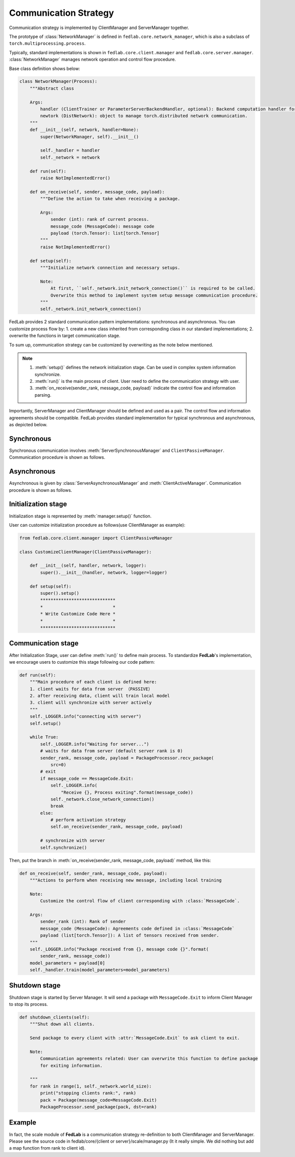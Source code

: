 .. _tutorial2:

**********************
Communication Strategy
**********************

Communication strategy is implemented by ClientManager and ServerManager together.

The prototype of :class:`NetworkManager` is defined in ``fedlab.core.network_manager``, which is
also a subclass of ``torch.multiprocessing.process``.

Typically, standard implementations is shown in ``fedlab.core.client.manager`` and
``fedlab.core.server.manager``. :class:`NetworkManager` manages network operation and control flow
procedure.

Base class definition shows below:

.. code-block:: python

    class NetworkManager(Process):
        """Abstract class

        Args:
            handler (ClientTrainer or ParameterServerBackendHandler, optional): Backend computation handler for client or server.
            newtork (DistNetwork): object to manage torch.distributed network communication.
        """
        def __init__(self, network, handler=None):
            super(NetworkManager, self).__init__()

            self._handler = handler
            self._network = network

        def run(self):
            raise NotImplementedError()

        def on_receive(self, sender, message_code, payload):
            """Define the action to take when receiving a package.

            Args:
                sender (int): rank of current process.
                message_code (MessageCode): message code
                payload (torch.Tensor): list[torch.Tensor]
            """
            raise NotImplementedError()

        def setup(self):
            """Initialize network connection and necessary setups.

            Note:
                At first, ``self._network.init_network_connection()`` is required to be called.
                Overwrite this method to implement system setup message communication procedure.
            """
            self._network.init_network_connection()

FedLab provides 2 standard communication pattern implementations: synchronous and asynchronous. You
can customize process flow by: 1. create a new class inherited from corresponding class in our
standard implementations; 2. overwrite the functions in target communication stage.

To sum up, communication strategy can be customized by overwriting as the note below mentioned.

.. note::

    1. :meth:`setup()` defines the network initialization stage. Can be used in complex system information synchronize.
    2. :meth:`run()` is the main process of client. User need to define the communication strategy with user.
    3. :meth:`on_receive(sender_rank, message_code, payload)` indicate the control flow and information parsing.

Importantly, ServerManager and ClientManager should be defined and used as a pair. The control flow and information agreements should be compatible. FedLab provides standard implementation for typical synchronous and asynchronous, as depicted below.

Synchronous
============

Synchronous communication involves :meth:`ServerSynchronousManager` and ``ClientPassiveManager``. Communication procedure is shown as follows.

.. image:: ../../imgs/fedlab-synchronous.svg
    :align: center
    :class: only-light

.. image:: ../../imgs/fedlab-synchronous-dark.svg
    :align: center
    :class: only-dark

Asynchronous
=============

Asynchronous is given by :class:`ServerAsynchronousManager` and :meth:`ClientActiveManager`. Communication
procedure is shown as follows.

.. image:: ../../imgs/fedlab-asynchronous.svg
    :align: center
    :class: only-light

.. image:: ../../imgs/fedlab-asynchronous-dark.svg
    :align: center
    :class: only-dark

Initialization stage
====================

Initialization stage is represented by :meth:`manager.setup()` function.

User can customize initialization procedure as follows(use ClientManager as example):

.. code-block:: python

    from fedlab.core.client.manager import ClientPassiveManager

    class CustomizeClientManager(ClientPassiveManager):

        def __init__(self, handler, network, logger):
            super().__init__(handler, network, logger=logger)

        def setup(self):
            super().setup()
            *****************************
            *                           *
            * Write Customize Code Here *
            *                           *
            *****************************
    
Communication stage
===================

After Initialization Stage, user can define :meth:`run()` to define main process. To standardize
**FedLab**'s implementation, we encourage users to customize this stage following our code pattern:

.. code-block:: python

    def run(self):
        """Main procedure of each client is defined here:
        1. client waits for data from server （PASSIVE）
        2. after receiving data, client will train local model
        3. client will synchronize with server actively
        """
        self._LOGGER.info("connecting with server")
        self.setup()

        while True: 
            self._LOGGER.info("Waiting for server...")
            # waits for data from server (default server rank is 0)
            sender_rank, message_code, payload = PackageProcessor.recv_package(
                src=0)
            # exit
            if message_code == MessageCode.Exit:
                self._LOGGER.info(
                    "Receive {}, Process exiting".format(message_code))
                self._network.close_network_connection()
                break
            else:
                # perform activation strategy
                self.on_receive(sender_rank, message_code, payload)

            # synchronize with server
            self.synchronize()

Then, put the branch in :meth:`on_receive(sender_rank, message_code, payload)` method, like this:

.. code-block:: python

    def on_receive(self, sender_rank, message_code, payload):
        """Actions to perform when receiving new message, including local training

        Note:
            Customize the control flow of client corresponding with :class:`MessageCode`.

        Args:
            sender_rank (int): Rank of sender
            message_code (MessageCode): Agreements code defined in :class:`MessageCode`
            payload (list[torch.Tensor]): A list of tensors received from sender.
        """
        self._LOGGER.info("Package received from {}, message code {}".format(
            sender_rank, message_code))
        model_parameters = payload[0]
        self._handler.train(model_parameters=model_parameters)

Shutdown stage
=================

Shutdown stage is started by Server Manager. It will send a package with ``MessageCode.Exit`` to
inform Client Manager to stop its process.

.. code-block:: python

    def shutdown_clients(self):
        """Shut down all clients.

        Send package to every client with :attr:`MessageCode.Exit` to ask client to exit.

        Note:
            Communication agreements related: User can overwrite this function to define package
            for exiting information.

        """
        for rank in range(1, self._network.world_size):
            print("stopping clients rank:", rank)
            pack = Package(message_code=MessageCode.Exit)
            PackageProcessor.send_package(pack, dst=rank)

Example
===========

In fact, the scale module of **FedLab** is a communication strategy re-definition to both ClientManager and ServerManager. Please see the source code in fedlab/core/{client or server}/scale/manager.py (It it really simple. We did nothing but add a map function from rank to client id).

